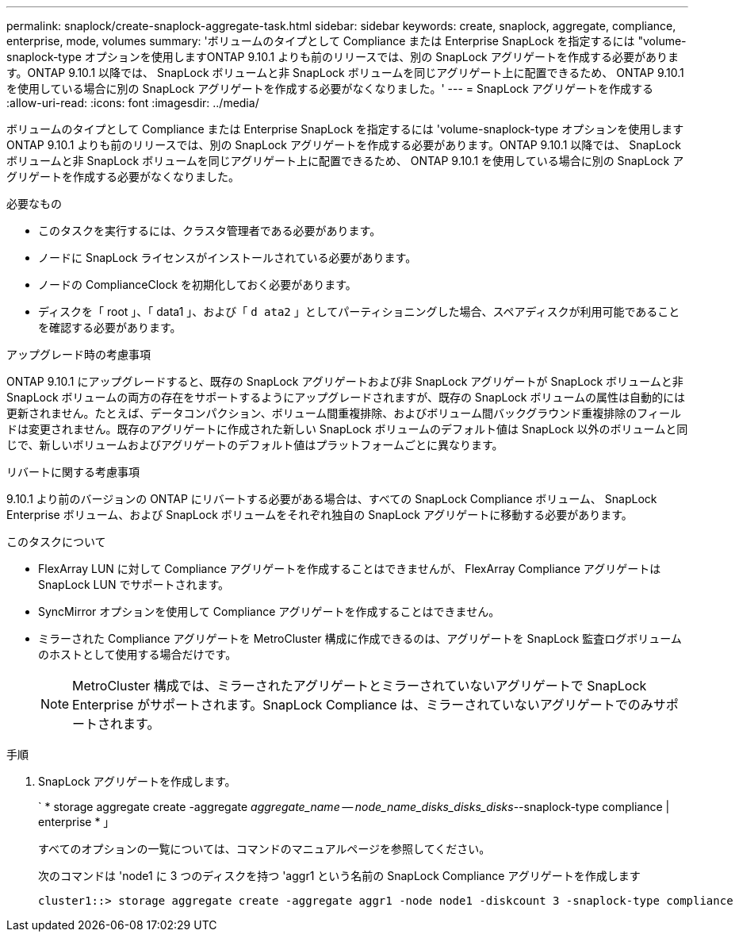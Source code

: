 ---
permalink: snaplock/create-snaplock-aggregate-task.html 
sidebar: sidebar 
keywords: create, snaplock, aggregate, compliance, enterprise, mode, volumes 
summary: 'ボリュームのタイプとして Compliance または Enterprise SnapLock を指定するには "volume-snaplock-type オプションを使用しますONTAP 9.10.1 よりも前のリリースでは、別の SnapLock アグリゲートを作成する必要があります。ONTAP 9.10.1 以降では、 SnapLock ボリュームと非 SnapLock ボリュームを同じアグリゲート上に配置できるため、 ONTAP 9.10.1 を使用している場合に別の SnapLock アグリゲートを作成する必要がなくなりました。' 
---
= SnapLock アグリゲートを作成する
:allow-uri-read: 
:icons: font
:imagesdir: ../media/


[role="lead"]
ボリュームのタイプとして Compliance または Enterprise SnapLock を指定するには 'volume-snaplock-type オプションを使用しますONTAP 9.10.1 よりも前のリリースでは、別の SnapLock アグリゲートを作成する必要があります。ONTAP 9.10.1 以降では、 SnapLock ボリュームと非 SnapLock ボリュームを同じアグリゲート上に配置できるため、 ONTAP 9.10.1 を使用している場合に別の SnapLock アグリゲートを作成する必要がなくなりました。

.必要なもの
* このタスクを実行するには、クラスタ管理者である必要があります。
* ノードに SnapLock ライセンスがインストールされている必要があります。
* ノードの ComplianceClock を初期化しておく必要があります。
* ディスクを「 root 」、「 data1 」、および「 `d ata2` 」としてパーティショニングした場合、スペアディスクが利用可能であることを確認する必要があります。


.アップグレード時の考慮事項
ONTAP 9.10.1 にアップグレードすると、既存の SnapLock アグリゲートおよび非 SnapLock アグリゲートが SnapLock ボリュームと非 SnapLock ボリュームの両方の存在をサポートするようにアップグレードされますが、既存の SnapLock ボリュームの属性は自動的には更新されません。たとえば、データコンパクション、ボリューム間重複排除、およびボリューム間バックグラウンド重複排除のフィールドは変更されません。既存のアグリゲートに作成された新しい SnapLock ボリュームのデフォルト値は SnapLock 以外のボリュームと同じで、新しいボリュームおよびアグリゲートのデフォルト値はプラットフォームごとに異なります。

.リバートに関する考慮事項
9.10.1 より前のバージョンの ONTAP にリバートする必要がある場合は、すべての SnapLock Compliance ボリューム、 SnapLock Enterprise ボリューム、および SnapLock ボリュームをそれぞれ独自の SnapLock アグリゲートに移動する必要があります。

.このタスクについて
* FlexArray LUN に対して Compliance アグリゲートを作成することはできませんが、 FlexArray Compliance アグリゲートは SnapLock LUN でサポートされます。
* SyncMirror オプションを使用して Compliance アグリゲートを作成することはできません。
* ミラーされた Compliance アグリゲートを MetroCluster 構成に作成できるのは、アグリゲートを SnapLock 監査ログボリュームのホストとして使用する場合だけです。
+
[NOTE]
====
MetroCluster 構成では、ミラーされたアグリゲートとミラーされていないアグリゲートで SnapLock Enterprise がサポートされます。SnapLock Compliance は、ミラーされていないアグリゲートでのみサポートされます。

====


.手順
. SnapLock アグリゲートを作成します。
+
` * storage aggregate create -aggregate _aggregate_name -- node_name_disks_disks_disks_--snaplock-type compliance | enterprise * 」

+
すべてのオプションの一覧については、コマンドのマニュアルページを参照してください。

+
次のコマンドは 'node1 に 3 つのディスクを持つ 'aggr1 という名前の SnapLock Compliance アグリゲートを作成します

+
[listing]
----
cluster1::> storage aggregate create -aggregate aggr1 -node node1 -diskcount 3 -snaplock-type compliance
----

